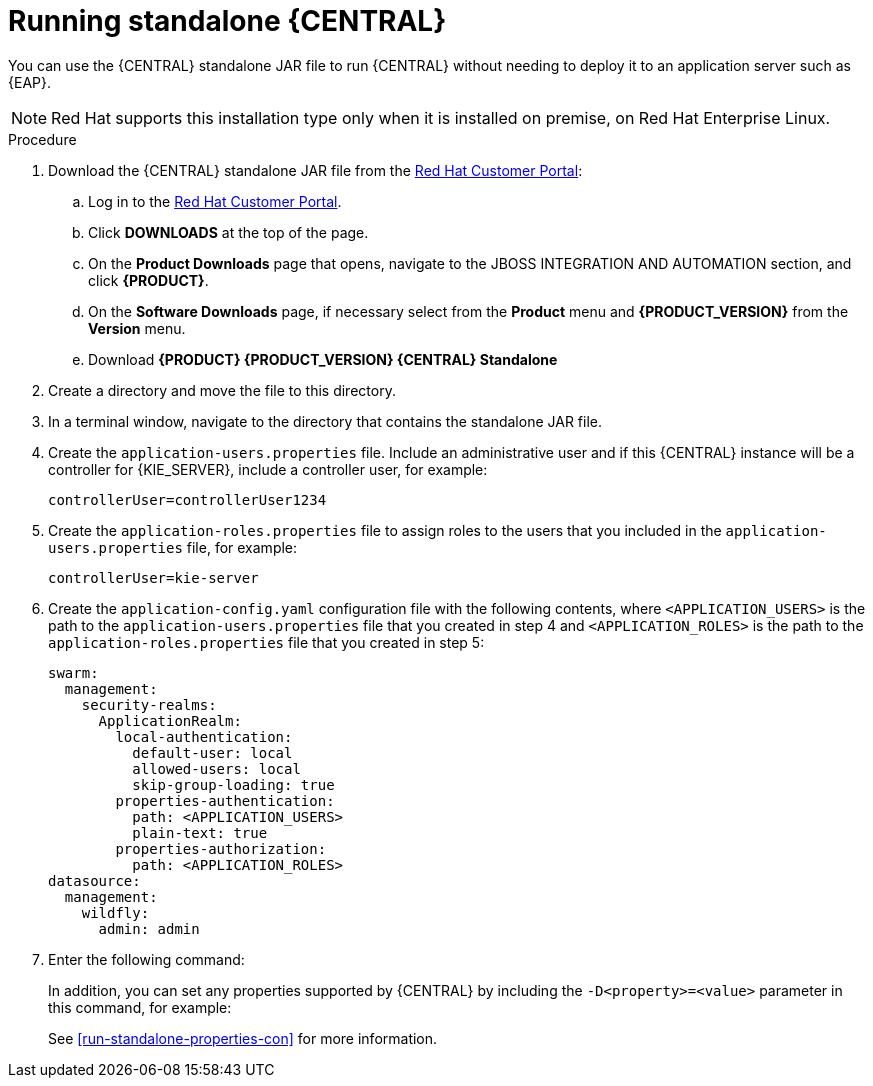 [id='run-dc-standalone-proc']
= Running standalone {CENTRAL} 

You can use the {CENTRAL} standalone JAR file to run {CENTRAL} without needing to deploy it to an application server such as {EAP}. 
[NOTE]
====
Red Hat supports this installation type only when it is installed on premise, on Red Hat Enterprise Linux.
====

.Procedure

. Download the {CENTRAL} standalone JAR file from the https://access.redhat.com[Red Hat Customer Portal]:
.. Log in to the https://access.redhat.com[Red Hat Customer Portal].
.. Click *DOWNLOADS* at the top of the page.
.. On the *Product Downloads* page that opens, navigate to the JBOSS INTEGRATION AND AUTOMATION section, and click *{PRODUCT}*.
.. On the *Software Downloads* page, if necessary select 
ifdef::PAM[]
*Process Automation Manager*
endif::[]  
ifdef::DM[]
*Decision Manager*
endif::[]  
from the *Product* menu and *{PRODUCT_VERSION}* from the *Version* menu.
.. Download *{PRODUCT} {PRODUCT_VERSION} {CENTRAL} Standalone* 
ifdef::PAM[]
(`rhpam-7.0.0.Beta02-business-central-standalone.jar`).
endif::[]  
ifdef::DM[]
(`rhdm-7.0.0.Beta02-decision-central-standalone.jar`).
endif::[]  

. Create a directory and move the 
ifdef::PAM[]
`rhpam-7.0.0.Beta02-business-central-standalone.jar`
endif::[]  
ifdef::DM[]
`rhdm-7.0.0.Beta02-decision-central-standalone.jar`
endif::[]   
file to this directory.
. In a terminal window, navigate to the directory that contains the standalone JAR file.
. Create the `application-users.properties` file. Include an administrative user and if this {CENTRAL} instance will be a controller for {KIE_SERVER}, include a controller user, for example:
+
[source]
----
ifdef::PAM[]
rhpamAdmin=password1
endif::PAM[]
ifdef::DM[]
rhdmAdmin=password1
endif::DM[]
controllerUser=controllerUser1234
----
+
. Create the `application-roles.properties` file to assign roles to the users that you included in the `application-users.properties` file, for example:
+
[source]
----
ifdef::PAM[]
rhpamAdmin=admin
endif::PAM[]
ifdef::DM[]
rhdmAdmin=admin
endif::DM[]
controllerUser=kie-server
----
+
//For more information, see <<dm-roles-con>>.
. Create the `application-config.yaml` configuration file with the following contents, where `<APPLICATION_USERS>` is the path to the `application-users.properties` file that you created in step 4 and `<APPLICATION_ROLES>` is the path to the `application-roles.properties` file that you created in step 5:
+
[source]
----
swarm:
ifdef::PAM[]
  security:
    security-domains:
      other:
        classic-authentication:
          login-modules:
            myloginmodule:
              code: org.kie.security.jaas.KieLoginModule
              flag: optional
              module: deployment.kie-wb-webapp.war
endif::[] 
  management:
    security-realms:
      ApplicationRealm:
        local-authentication:
          default-user: local
          allowed-users: local
          skip-group-loading: true
        properties-authentication:
          path: <APPLICATION_USERS>
          plain-text: true
        properties-authorization:
          path: <APPLICATION_ROLES>
datasource:
  management:
    wildfly:
      admin: admin
----
. Enter the following command:
+
[source]
----
ifdef::PAM[]
java -jar rhpam-7.0.0.Beta02-decision-central-standalone.jar -s application-config.yaml
endif::PAM[]
ifdef::DM[]
java -jar rhdm-7.0.0.Beta02-decision-central-standalone.jar -s application-config.yaml
endif::DM[]
----
+
In addition, you can set any properties supported by {CENTRAL} by including the `-D<property>=<value>` parameter in this command, for example:
+
[source]
---- 
ifdef::PAM[]
java -jar rhpam-7.0.0.Beta02-decision-central-standalone.jar -s application-config.yaml -D<property>=<value> -D<property>=<value>
endif::PAM[]
ifdef::DM[]
java -jar rhdm-7.0.0.Beta02-decision-central-standalone.jar -s application-config.yaml -D<property>=<value> -D<property>=<value>
endif::DM[]

----
+
//For example:
//* To run {CENTRAL} and connect to {KIE_SERVER} as the user `controllerUser`, enter:
//+
//[source]
//----
//java -jar rhdm-7.0.0.Beta02-decision-central-standalone.jar \
// -s application-config.yaml \
// -Dorg.kie.server.user=controllerUser
// -Dorg.kie.server.pwd=controllerUser1234
//----
//+
//Doing this enables you to deploy containers to {KIE_SERVER}.
See <<run-standalone-properties-con>> for more information.


